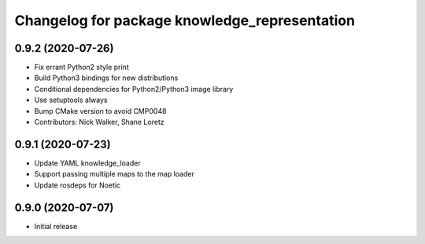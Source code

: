 ^^^^^^^^^^^^^^^^^^^^^^^^^^^^^^^^^^^^^^^^^^^^^^
Changelog for package knowledge_representation
^^^^^^^^^^^^^^^^^^^^^^^^^^^^^^^^^^^^^^^^^^^^^^

0.9.2 (2020-07-26)
------------------
* Fix errant Python2 style print
* Build Python3 bindings for new distributions
* Conditional dependencies for Python2/Python3 image library
* Use setuptools always
* Bump CMake version to avoid CMP0048
* Contributors: Nick Walker, Shane Loretz

0.9.1 (2020-07-23)
-------------------
* Update YAML knowledge_loader
* Support passing multiple maps to the map loader
* Update rosdeps for Noetic

0.9.0 (2020-07-07)
------------------
* Initial release
